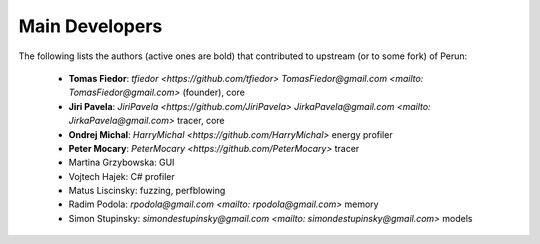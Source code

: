 
===============
Main Developers
===============

The following lists the authors (active ones are bold) that contributed to upstream (or to some fork) of Perun:

  * **Tomas Fiedor**: |github| `tfiedor <https://github.com/tfiedor>` |email| `TomasFiedor@gmail.com <mailto: TomasFiedor@gmail.com>` (founder), core
  * **Jiri Pavela**: |github| `JiriPavela <https://github.com/JiriPavela>` |email| `JirkaPavela@gmail.com <mailto: JirkaPavela@gmail.com>` tracer, core
  * **Ondrej Michal**: |github| `HarryMichal <https://github.com/HarryMichal>` energy profiler
  * **Peter Mocary**: |github| `PeterMocary <https://github.com/PeterMocary>` tracer
  * Martina Grzybowska: GUI
  * Vojtech Hajek: C# profiler
  * Matus Liscinsky: fuzzing, perfblowing
  * Radim Podola: |email| `rpodola@gmail.com <mailto: rpodola@gmail.com>` memory
  * Simon Stupinsky: |email| `simondestupinsky@gmail.com <mailto: simondestupinsky@gmail.com>` models

.. |github| image:: ./figs/icon-github.svg
.. |email| image:: ./figs/icon-email.svg
